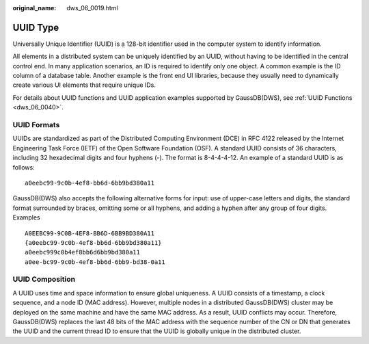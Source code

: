 :original_name: dws_06_0019.html

.. _dws_06_0019:

UUID Type
=========

Universally Unique Identifier (UUID) is a 128-bit identifier used in the computer system to identify information.

All elements in a distributed system can be uniquely identified by an UUID, without having to be identified in the central control end. In many application scenarios, an ID is required to identify only one object. A common example is the ID column of a database table. Another example is the front end UI libraries, because they usually need to dynamically create various UI elements that require unique IDs.

For details about UUID functions and UUID application examples supported by GaussDB(DWS), see :ref:`UUID Functions <dws_06_0040>`.

UUID Formats
------------

UUIDs are standardized as part of the Distributed Computing Environment (DCE) in RFC 4122 released by the Internet Engineering Task Force (IETF) of the Open Software Foundation (OSF). A standard UUID consists of 36 characters, including 32 hexadecimal digits and four hyphens (-). The format is 8-4-4-4-12. An example of a standard UUID is as follows:

::

   a0eebc99-9c0b-4ef8-bb6d-6bb9bd380a11

GaussDB(DWS) also accepts the following alternative forms for input: use of upper-case letters and digits, the standard format surrounded by braces, omitting some or all hyphens, and adding a hyphen after any group of four digits. Examples

::

   A0EEBC99-9C0B-4EF8-BB6D-6BB9BD380A11
   {a0eebc99-9c0b-4ef8-bb6d-6bb9bd380a11}
   a0eebc999c0b4ef8bb6d6bb9bd380a11
   a0ee-bc99-9c0b-4ef8-bb6d-6bb9-bd38-0a11

UUID Composition
----------------

A UUID uses time and space information to ensure global uniqueness. A UUID consists of a timestamp, a clock sequence, and a node ID (MAC address). However, multiple nodes in a distributed GaussDB(DWS) cluster may be deployed on the same machine and have the same MAC address. As a result, UUID conflicts may occur. Therefore, GaussDB(DWS) replaces the last 48 bits of the MAC address with the sequence number of the CN or DN that generates the UUID and the current thread ID to ensure that the UUID is globally unique in the distributed cluster.

